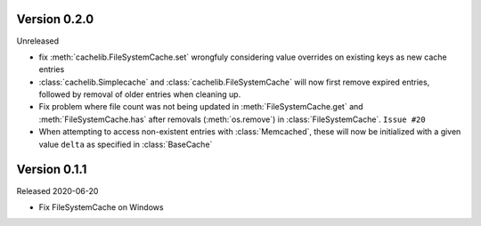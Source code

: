 Version 0.2.0
------------

Unreleased

-   fix :meth:`cachelib.FileSystemCache.set` wrongfuly considering value overrides on
    existing keys as new cache entries

-   :class:`cachelib.Simplecache` and :class:`cachelib.FileSystemCache` will
    now first remove expired entries, followed by removal of older entries when
    cleaning up.

-   Fix problem where file count was not being updated in :meth:`FileSystemCache.get`
    and :meth:`FileSystemCache.has` after removals (:meth:`os.remove`) in
    :class:`FileSystemCache`. ``Issue #20``

-   When attempting to access non-existent entries with :class:`Memcached`,
    these will now be initialized with a given value ``delta`` as specified
    in :class:`BaseCache`


Version 0.1.1
------------

Released 2020-06-20

-   Fix FileSystemCache on Windows
